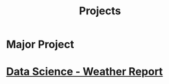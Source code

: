 :PROPERTIES:
:ID:       98fefb7b-f6e3-4b7f-b2cd-e0a7f180ecd8
:END:
#+title: Projects

* Major Project

* [[../Projects/WeatherReport/][Data Science - Weather Report]]
